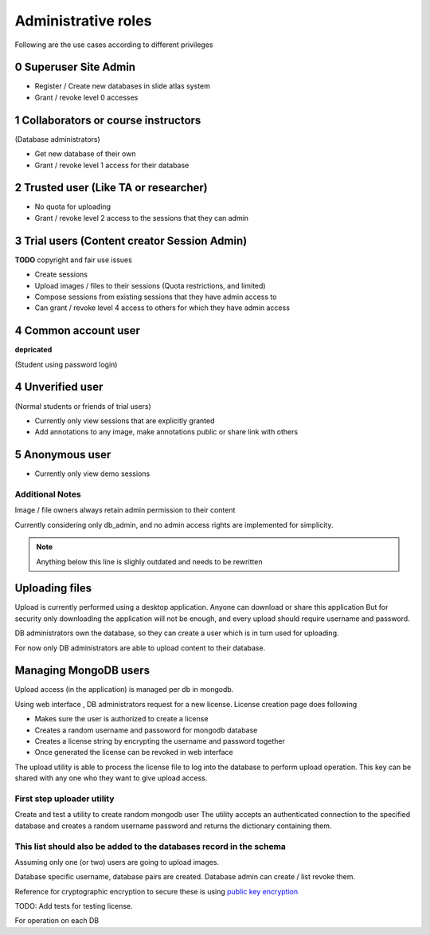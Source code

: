 
Administrative roles
####################

Following are the use cases according to different privileges

0 Superuser Site Admin
======================

- Register / Create new databases in slide atlas system
- Grant / revoke level 0 accesses

1 Collaborators or course instructors
=====================================

(Database administrators)

- Get new database of their own
- Grant / revoke level 1 access for their database

2 Trusted user (Like TA or researcher)
======================================

- No quota for uploading
- Grant / revoke level 2 access to the sessions that they can admin

3 Trial users (Content creator Session Admin)
=============================================
**TODO** copyright and fair use issues

- Create sessions
- Upload images / files to their sessions (Quota restrictions, and limited)
- Compose sessions from existing sessions that they have admin access to
- Can grant / revoke level 4 access to others for which they have admin access

4 Common account user
=====================
**depricated**

(Student using password login)

4 Unverified user
=================

(Normal students or friends of trial users)

- Currently only view sessions that are explicitly granted
- Add annotations to any image, make annotations public or share link with others


5 Anonymous user
================

- Currently only view demo sessions


Additional Notes
----------------

Image / file owners always retain admin permission to their content

Currently considering only db_admin, and no admin access rights are implemented
for simplicity.

.. note::

    Anything below this line is slighly outdated and needs to be rewritten



Uploading files
===============

Upload is currently performed using a desktop application. Anyone can download
or share this application  But for security only downloading the application
will not be enough, and every upload should require username and password.

DB administrators own the database, so they can create a user which is in turn
used for uploading.

For now only DB administrators are able to upload content to their database.

Managing MongoDB users
======================

Upload access (in the application) is managed per db in mongodb.

Using web interface , DB administrators request for a new license. License
creation page does following

- Makes sure the user is authorized to create a license
- Creates a random username and passoword for mongodb database
- Creates a license string by encrypting the username and password together
- Once generated the license can be revoked in web interface

The upload utility is able to process the license file to log into the database
to perform upload operation. This key can be shared with any one who they want
to give upload access.

First step uploader utility
---------------------------
Create and test a utility to create random mongodb user The utility accepts an
authenticated connection to the specified database and creates a random
username password and returns the dictionary containing them.

This list should also be added to the databases record in the schema
--------------------------------------------------------------------
Assuming only one (or two) users are going to upload images.

Database specific username, database pairs are created. Database admin can
create / list revoke them.

Reference for cryptographic encryption to secure these is using
`public key encryption <http://www.laurentluce.com/posts/python-and-cryptography-with-pycrypto/#a_3>`_

TODO: Add tests for testing license.


For operation on each DB
